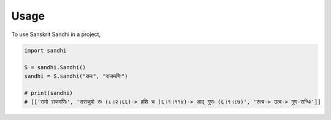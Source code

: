 Usage
=====

To use Sanskrit Sandhi in a project,

.. code-block:: python

    import sandhi

    S = sandhi.Sandhi()
    sandhi = S.sandhi("रामः", "राजमणिः")

    # print(sandhi)
    # [['रामो राजमणिः', 'ससजुषो रुः (८।२।६६)-> हशि च (६।१।११४)-> आद् गुणः (६।१।८७)', 'रुत्व-> उत्व-> गुण-सन्धिः']]
